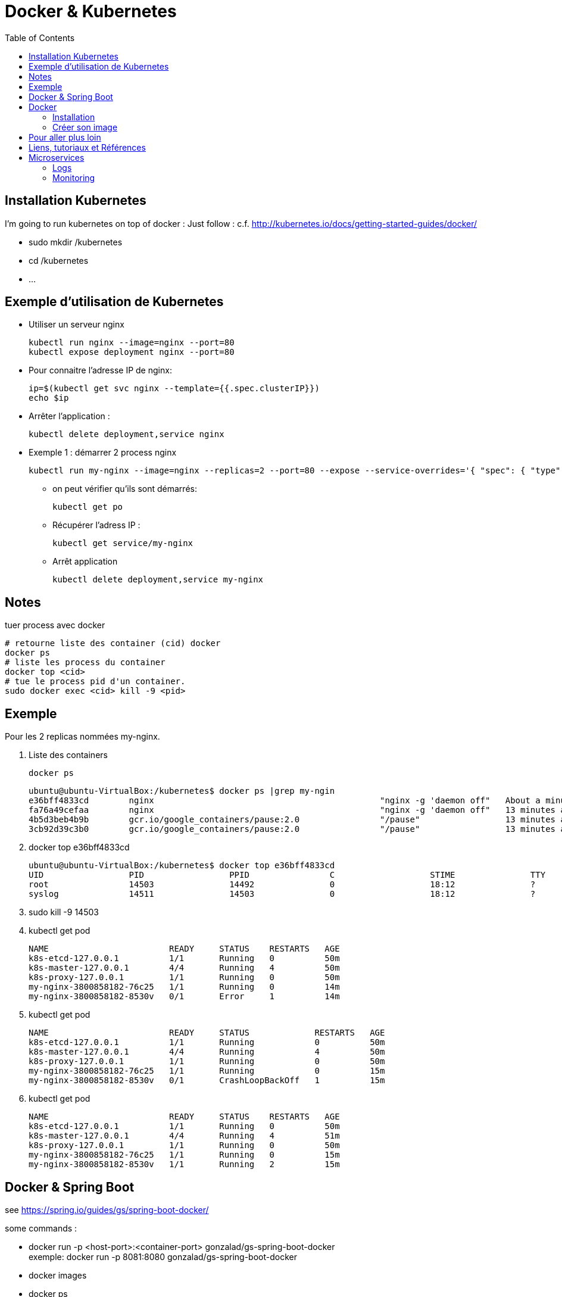 = Docker & Kubernetes
:toc:
:toclevels: 3
:toc-placement!:

toc::[]

== Installation Kubernetes

I'm going to run kubernetes on top of docker  :
Just follow : c.f. http://kubernetes.io/docs/getting-started-guides/docker/

* sudo mkdir /kubernetes
* cd /kubernetes
* ...

== Exemple d'utilisation de Kubernetes

* Utiliser un serveur nginx

  kubectl run nginx --image=nginx --port=80
  kubectl expose deployment nginx --port=80 

* Pour connaitre l'adresse IP de nginx:

  ip=$(kubectl get svc nginx --template={{.spec.clusterIP}})
  echo $ip

* Arrêter l'application :

  kubectl delete deployment,service nginx

* Exemple 1 : démarrer 2 process nginx

  kubectl run my-nginx --image=nginx --replicas=2 --port=80 --expose --service-overrides='{ "spec": { "type": "LoadBalancer" } }

** on peut vérifier qu'ils sont démarrés:

  kubectl get po

** Récupérer l'adress IP :

  kubectl get service/my-nginx

** Arrêt application

  kubectl delete deployment,service my-nginx


== Notes

tuer process avec docker
----
# retourne liste des container (cid) docker
docker ps
# liste les process du container
docker top <cid>
# tue le process pid d'un container.
sudo docker exec <cid> kill -9 <pid>
----

== Exemple

Pour les 2 replicas nommées my-nginx.

. Liste des containers

  docker ps

  ubuntu@ubuntu-VirtualBox:/kubernetes$ docker ps |grep my-ngin
  e36bff4833cd        nginx                                             "nginx -g 'daemon off"   About a minute ago   Up About a minute                       k8s_my-nginx.2c3f2943_my-nginx-3800858182-8530v_default_f5a8079f-1535-11e6-b26f-080027447db5_384d4d5b
  fa76a49cefaa        nginx                                             "nginx -g 'daemon off"   13 minutes ago       Up 13 minutes                           k8s_my-nginx.2c3f2943_my-nginx-3800858182-76c25_default_f5a81a4a-1535-11e6-b26f-080027447db5_25c0c557
  4b5d3beb4b9b        gcr.io/google_containers/pause:2.0                "/pause"                 13 minutes ago       Up 13 minutes                           k8s_POD.cf58006d_my-nginx-3800858182-76c25_default_f5a81a4a-1535-11e6-b26f-080027447db5_635a3d55
  3cb92d39c3b0        gcr.io/google_containers/pause:2.0                "/pause"                 13 minutes ago       Up 13 minutes                           k8s_POD.cf58006d_my-nginx-3800858182-8530v_default_f5a8079f-1535-11e6-b26f-080027447db5_868e1015

. docker top e36bff4833cd

  ubuntu@ubuntu-VirtualBox:/kubernetes$ docker top e36bff4833cd
  UID                 PID                 PPID                C                   STIME               TTY                 TIME                CMD
  root                14503               14492               0                   18:12               ?                   00:00:00            nginx: master process nginx -g daemon off;
  syslog              14511               14503               0                   18:12               ?                   00:00:00            nginx: worker process

. sudo kill -9 14503
. kubectl get pod

  NAME                        READY     STATUS    RESTARTS   AGE
  k8s-etcd-127.0.0.1          1/1       Running   0          50m
  k8s-master-127.0.0.1        4/4       Running   4          50m
  k8s-proxy-127.0.0.1         1/1       Running   0          50m
  my-nginx-3800858182-76c25   1/1       Running   0          14m
  my-nginx-3800858182-8530v   0/1       Error     1          14m

. kubectl get pod

  NAME                        READY     STATUS             RESTARTS   AGE
  k8s-etcd-127.0.0.1          1/1       Running            0          50m
  k8s-master-127.0.0.1        4/4       Running            4          50m
  k8s-proxy-127.0.0.1         1/1       Running            0          50m
  my-nginx-3800858182-76c25   1/1       Running            0          15m
  my-nginx-3800858182-8530v   0/1       CrashLoopBackOff   1          15m

. kubectl get pod

  NAME                        READY     STATUS    RESTARTS   AGE
  k8s-etcd-127.0.0.1          1/1       Running   0          50m
  k8s-master-127.0.0.1        4/4       Running   4          51m
  k8s-proxy-127.0.0.1         1/1       Running   0          50m
  my-nginx-3800858182-76c25   1/1       Running   0          15m
  my-nginx-3800858182-8530v   1/1       Running   2          15m


== Docker & Spring Boot

see https://spring.io/guides/gs/spring-boot-docker/

some commands :

* docker run -p <host-port>:<container-port> gonzalad/gs-spring-boot-docker +
  exemple: docker run -p 8081:8080 gonzalad/gs-spring-boot-docker
* docker images
* docker ps
* ? docker rm <cid?>

TODO : créer manuellement une image docker, la tager, l'uploader dans repo do+cker

TODO : faire la même chose avec build.gradle


== Docker

=== Installation 

Se reporter à https://docs.docker.com/linux/step_one/

=== Créer son image

* Créer un fichier Dockerfile
* Saisir

  FROM docker/whalesay:latest
  RUN apt-get -y update && apr-get -y install fortunes
  CMD /usr/games/fortune -a |cowsay

* Dans le fichier précédent :
** FROM indique l'image docker servant de base
** RUN est exécuté lors de la création de l'image
** CMD est exécuté à chaque exécution de l'image
* docker build -t docker-whale. +
  Construit l'image à partir du fichier Dockerfile et la nomme docker-whale +
  docker images montre l'image. +
  Exemple :
** docker run dowker-whale +
   Exécute l'image
** partager l'image sur dockerhub
*** faire docker images et repérer l'identifiant

    REPOSITORY                                 TAG                 IMAGE ID            CREATED             SIZE
    docker-whale                               latest              c50a94d1d644        8 minutes ago       274.5 MB
    gonzalad/gs-spring-boot-docker             latest              b6c1a38e7e0b        9 days ago          194.4 MB

*** tager l'image en préfixant avec l'id de son compte :
      docker tag c50a94d1d644 gonzalad/docker-whale:latest
      Si on refait un docker images, ça donne :

    REPOSITORY                                 TAG                 IMAGE ID            CREATED             SIZE
    docker-whale                               latest              c50a94d1d644        12 minutes ago      274.5 MB
    gonzalad/docker-whale                      latest              c50a94d1d644        12 minutes ago      274.5 MB
    gonzalad/gs-spring-boot-docker             latest              b6c1a38e7e0b        9 days ago          194.4 MB
  
*** docker login --username=gonzalad 
*** docker push gonzalad/docker-whale
*** vérification
**** pour vérifier, nous allons supprimer les images locales

  docker rmi -f  c50a94d1d644 (ou docker rmi -f gonzalad/docker-whale et docker rmi -f docker-whale)

**** docker run gonzalad/docker-whale

## Pour aller plus loin

 * Arrêter tous les process en cours

   docker stop $(docker ps -a --format={{.Names}})

 * Supprimer tous les process terminés

   docker rm $(docker ps -a -f status=exited --format={{.Names}})

 * Supprimer tous les process

   docker rm $(docker ps -a --format={{.Names}})

 * To list all running and stopped containers

   docker ps -a

 * To list all running containers (just stating the obvious and also example use of -f filtering option)

  docker ps -a -f status=running

 * To list all running and stopped containers, showing only their container id

  docker ps -aq

 * To remove all containers that are NOT running

  docker rm `docker ps -aq -f status=exited`

== Liens, tutoriaux et Références

* https://github.com/arun-gupta/kubernetes-java-sample/
* https://docs.docker.com/linux/last_page/
* https://goldmann.pl/blog/2014/07/18/logging-with-the-wildfly-docker-image/
* https://hub.docker.com/r/jboss/wildfly/~/dockerfile/
* mvn docker:build
* http://ricostacruz.com/cheatsheets/docker.html

Divers:

* https://speakerdeck.com/saturnism/2015-spring-io-barcelona-spring-boot-microservices-container-kubernetes-how-to
* https://speakerdeck.com/saturnism/2015-springone-2gx-java-based-microservices-and-kubernetes-how-to
* https://spring.io/blog/2015/10/19/springone2gx-2015-replay-spring-boot-micro-services-containers-and-kubernetes-how-to
* https://www.infoq.com/presentations/spring-boot-microservices


== Microservices

=== Logs

Solution : use Elastisearch, Kibana, Logstash and filebeat.

=== Monitoring

Exemples :
 * http://www.hawkular.org/docs/overview.html